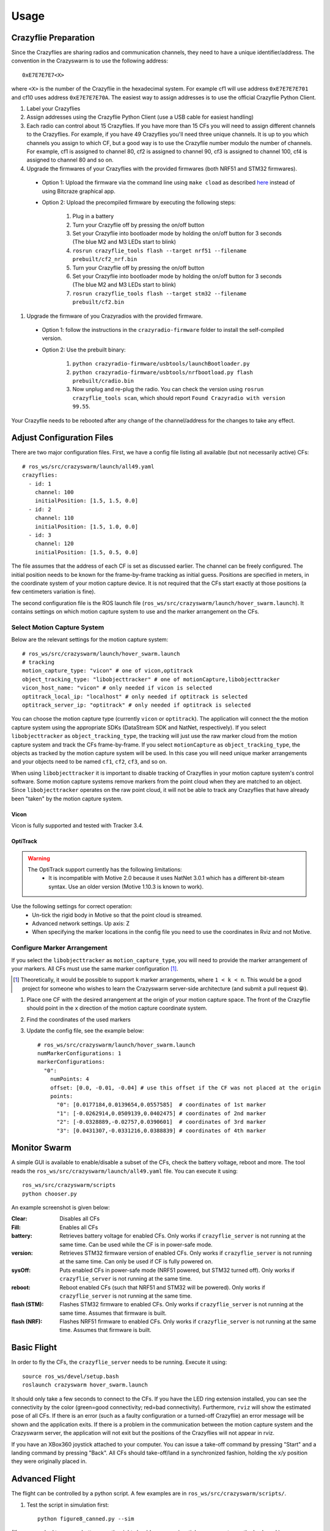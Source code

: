 Usage
=====

Crazyflie Preparation
---------------------

Since the Crazyflies are sharing radios and communication channels, they need to have a unique identifier/address.
The convention in the Crazyswarm is to use the following address::

    0xE7E7E7E7<X>

where ``<X>`` is the number of the Crazyflie in the hexadecimal system. For example cf1 will use address ``0xE7E7E7E701`` and cf10 uses address ``0xE7E7E7E70A``.
The easiest way to assign addresses is to use the official Crazyflie Python Client.

#. Label your Crazyflies
#. Assign addresses using the Crazyflie Python Client (use a USB cable for easiest handling)
#. Each radio can control about 15 Crazyflies. If you have more than 15 CFs you will need to assign different channels to the Crazyflies. For example, if you have 49 Crazyflies you'll need three unique channels. It is up to you which channels you assign to which CF, but a good way is to use the Crazyflie number modulo the number of channels. For example, cf1 is assigned to channel 80, cf2 is assigned to channel 90, cf3 is assigned to channel 100, cf4 is assigned to channel 80 and so on.
#. Upgrade the firmwares of your Crazyflies with the provided firmwares (both NRF51 and STM32 firmwares).

  - Option 1: Upload the firmware via the command line using ``make cload`` as described `here <https://wiki.bitcraze.io/doc:crazyflie:dev:starting>`_ instead of using Bitcraze graphical app.
  - Option 2: Upload the precompiled firmware by executing the following steps:

      #. Plug in a battery
      #. Turn your Crazyflie off by pressing the on/off button
      #. Set your Crazyflie into bootloader mode by holding the on/off button for 3 seconds (The blue M2 and M3 LEDs start to blink)
      #. ``rosrun crazyflie_tools flash --target nrf51 --filename prebuilt/cf2_nrf.bin``
      #. Turn your Crazyflie off by pressing the on/off button
      #. Set your Crazyflie into bootloader mode by holding the on/off button for 3 seconds (The blue M2 and M3 LEDs start to blink)
      #. ``rosrun crazyflie_tools flash --target stm32 --filename prebuilt/cf2.bin``


#. Upgrade the firmware of you Crazyradios with the provided firmware.

  - Option 1: follow the instructions in the ``crazyradio-firmware`` folder to install the self-compiled version.
  - Option 2: Use the prebuilt binary:

      #. ``python crazyradio-firmware/usbtools/launchBootloader.py``
      #. ``python crazyradio-firmware/usbtools/nrfbootload.py flash prebuilt/cradio.bin``
      #. Now unplug and re-plug the radio. You can check the version using ``rosrun crazyflie_tools scan``, which should report ``Found Crazyradio with version 99.55``.

Your Crazyflie needs to be rebooted after any change of the channel/address for the changes to take any effect.

Adjust Configuration Files
--------------------------

There are two major configuration files. First, we have a config file listing all available (but not necessarily active) CFs::

    # ros_ws/src/crazyswarm/launch/all49.yaml
    crazyflies:
      - id: 1
        channel: 100
        initialPosition: [1.5, 1.5, 0.0]
      - id: 2
        channel: 110
        initialPosition: [1.5, 1.0, 0.0]
      - id: 3
        channel: 120
        initialPosition: [1.5, 0.5, 0.0]

The file assumes that the address of each CF is set as discussed earlier. The channel can be freely configured. The initial position needs to be known for the frame-by-frame tracking as initial guess. Positions are specified in meters, in the coordinate system of your motion capture device. It is not required that the CFs start exactly at those positions (a few centimeters variation is fine).

The second configuration file is the ROS launch file (``ros_ws/src/crazyswarm/launch/hover_swarm.launch``). It contains settings on which motion capture system to use and the marker arrangement on the CFs.

Select Motion Capture System
^^^^^^^^^^^^^^^^^^^^^^^^^^^^

Below are the relevant settings for the motion capture system::

    # ros_ws/src/crazyswarm/launch/hover_swarm.launch
    # tracking
    motion_capture_type: "vicon" # one of vicon,optitrack
    object_tracking_type: "libobjecttracker" # one of motionCapture,libobjecttracker
    vicon_host_name: "vicon" # only needed if vicon is selected
    optitrack_local_ip: "localhost" # only needed if optitrack is selected
    optitrack_server_ip: "optitrack" # only needed if optitrack is selected

You can choose the motion capture type (currently ``vicon`` or ``optitrack``). The application will connect the the motion capture system using the appropriate SDKs (DataStream SDK and NatNet, respectively). If you select ``libobjecttracker`` as ``object_tracking_type``, the tracking will just use the raw marker cloud from the motion capture system and track the CFs frame-by-frame. If you select ``motionCapture`` as ``object_tracking_type``, the objects as tracked by the motion capture system will be used. In this case you will need unique marker arrangements and your objects need to be named ``cf1``, ``cf2``, ``cf3``, and so on.

When using ``libobjecttracker`` it is important to disable tracking of Crazyflies in your motion capture system's control software. Some motion capture systems remove markers from the point cloud when they are matched to an object. Since ``libobjecttracker`` operates on the raw point cloud, it will not be able to track any Crazyflies that have already been "taken" by the motion capture system.

Vicon
"""""

Vicon is fully supported and tested with Tracker 3.4.

OptiTrack
"""""""""

.. warning::

    The OptiTrack support currently has the following limitations:
      * It is incompatible with Motive 2.0 because it uses NatNet 3.0.1 which has a different bit-steam syntax. Use an older version (Motive 1.10.3 is known to work).

Use the following settings for correct operation:
  * Un-tick the rigid body in Motive so that the point cloud is streamed.
  * Advanced network settings. Up axis: Z
  * When specifying the marker locations in the config file you need to use the coordinates in Rviz and not Motive.


Configure Marker Arrangement
^^^^^^^^^^^^^^^^^^^^^^^^^^^^

If you select the ``libobjecttracker`` as ``motion_capture_type``, you will need to provide the marker arrangement of your markers. All CFs must use the same marker configuration [#]_.

.. [#] Theoretically, it would be possible to support ``k`` marker arrangements, where ``1 < k < n``. This would be a good project for someone who wishes to learn the Crazyswarm server-side architecture (and submit a pull request 😁).

#. Place one CF with the desired arrangement at the origin of your motion capture space. The front of the Crazyflie should point in the ``x`` direction of the motion capture coordinate system.
#. Find the coordinates of the used markers
#. Update the config file, see the example below::

    # ros_ws/src/crazyswarm/launch/hover_swarm.launch
    numMarkerConfigurations: 1
    markerConfigurations:
      "0":
        numPoints: 4
        offset: [0.0, -0.01, -0.04] # use this offset if the CF was not placed at the origin
        points:
          "0": [0.0177184,0.0139654,0.0557585]  # coordinates of 1st marker
          "1": [-0.0262914,0.0509139,0.0402475] # coordinates of 2nd marker
          "2": [-0.0328889,-0.02757,0.0390601]  # coordinates of 3rd marker
          "3": [0.0431307,-0.0331216,0.0388839] # coordinates of 4th marker

.. I'm pretty sure we also assume a right-handed coordinate system... verify!!

Monitor Swarm
-------------

A simple GUI is available to enable/disable a subset of the CFs, check the battery voltage, reboot and more.
The tool reads the ``ros_ws/src/crazyswarm/launch/all49.yaml`` file.
You can execute it using::

    ros_ws/src/crazyswarm/scripts
    python chooser.py

An example screenshot is given below:

.. image:: chooser.png

:Clear:   Disables all CFs
:Fill:    Enables all CFs
:battery: Retrieves battery voltage for enabled CFs. Only works if ``crazyflie_server`` is not running at the same time. Can be used while the CF is in power-safe mode.
:version: Retrieves STM32 firmware version of enabled CFs. Only works if ``crazyflie_server`` is not running at the same time. Can only be used if CF is fully powered on.
:sysOff: Puts enabled CFs in power-safe mode (NRF51 powered, but STM32 turned off). Only works if ``crazyflie_server`` is not running at the same time.
:reboot: Reboot enabled CFs (such that NRF51 and STM32 will be powered). Only works if ``crazyflie_server`` is not running at the same time.
:flash (STM): Flashes STM32 firmware to enabled CFs. Only works if ``crazyflie_server`` is not running at the same time. Assumes that firmware is built.
:flash (NRF): Flashes NRF51 firmware to enabled CFs. Only works if ``crazyflie_server`` is not running at the same time. Assumes that firmware is built.


Basic Flight
------------

In order to fly the CFs, the ``crazyflie_server`` needs to be running. Execute it using::

    source ros_ws/devel/setup.bash
    roslaunch crazyswarm hover_swarm.launch

It should only take a few seconds to connect to the CFs. If you have the LED ring extension installed, you can see the connectivity by the color (green=good connectivity; red=bad connectivity). Furthermore, ``rviz`` will show the estimated pose of all CFs. If there is an error (such as a faulty configuration or a turned-off Crazyflie) an error message will be shown and the application exits. If there is a problem in the communication between the motion capture system and the Crazyswarm server, the application will not exit but the positions of the Crazyflies will not appear in rviz.

If you have an XBox360 joystick attached to your computer. You can issue a take-off command by pressing "Start" and a landing command by pressing "Back". All CFs should take-off/land in a synchronized fashion, holding the x/y position they were originally placed in.


Advanced Flight
---------------

The flight can be controlled by a python script. A few examples are in ``ros_ws/src/crazyswarm/scripts/``.

#. Test the script in simulation first::

    python figure8_canned.py --sim

(If you are asked to press a button, use the right shoulder on your joystick or press enter on the keyboard.)

#. Run the ``crazyflie_server`` (in another terminal window)::

    source ros_ws/devel/setup.bash
    roslaunch crazyswarm hover_swarm.launch

#. Once the connection is successful, execute the script without ``--sim``::

    python figure8_canned.py
